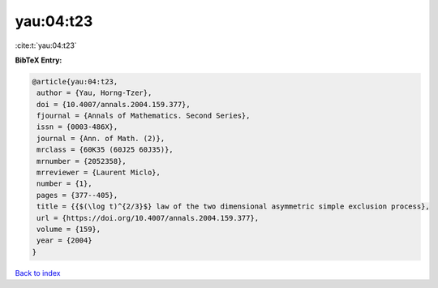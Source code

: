 yau:04:t23
==========

:cite:t:`yau:04:t23`

**BibTeX Entry:**

.. code-block:: bibtex

   @article{yau:04:t23,
    author = {Yau, Horng-Tzer},
    doi = {10.4007/annals.2004.159.377},
    fjournal = {Annals of Mathematics. Second Series},
    issn = {0003-486X},
    journal = {Ann. of Math. (2)},
    mrclass = {60K35 (60J25 60J35)},
    mrnumber = {2052358},
    mrreviewer = {Laurent Miclo},
    number = {1},
    pages = {377--405},
    title = {{$(\log t)^{2/3}$} law of the two dimensional asymmetric simple exclusion process},
    url = {https://doi.org/10.4007/annals.2004.159.377},
    volume = {159},
    year = {2004}
   }

`Back to index <../By-Cite-Keys.rst>`_
